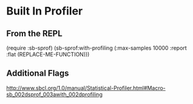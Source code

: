 * Built In Profiler

** From the REPL
(require :sb-sprof)
(sb-sprof:with-profiling (:max-samples 10000 :report :flat (REPLACE-ME-FUNCTION)))

** Additional Flags
http://www.sbcl.org/1.0/manual/Statistical-Profiler.html#Macro-sb_002dsprof_003awith_002dprofiling